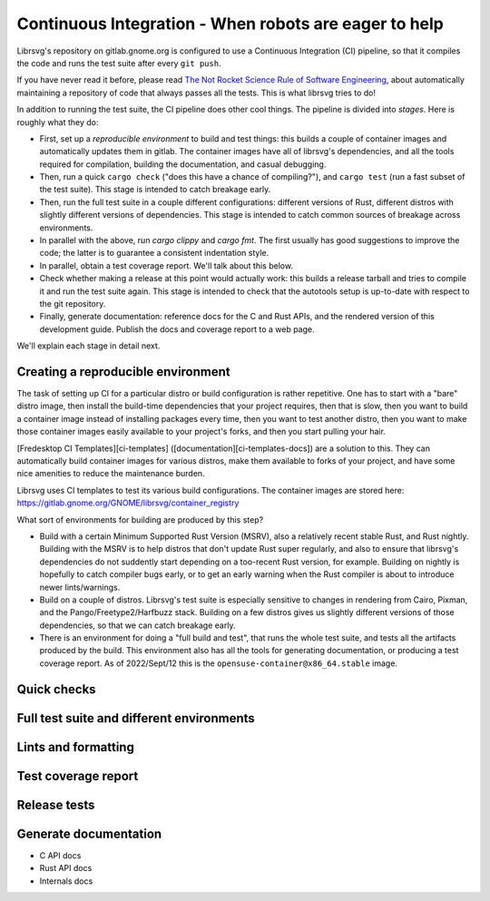 Continuous Integration - When robots are eager to help
======================================================

Librsvg's repository on gitlab.gnome.org is configured to use a
Continuous Integration (CI) pipeline, so that it compiles the code and
runs the test suite after every ``git push``.

If you have never read it before, please read `The Not Rocket Science
Rule of Software Engineering
<https://graydon2.dreamwidth.org/1597.html>`_, about automatically
maintaining a repository of code that always passes all the tests.
This is what librsvg tries to do!

In addition to running the test suite, the CI pipeline does other cool
things.  The pipeline is divided into *stages*.  Here is roughly what
they do:

- First, set up a *reproducible environment* to build and test things:
  this builds a couple of container images and automatically updates
  them in gitlab.  The container images have all of librsvg's
  dependencies, and all the tools required for compilation, building
  the documentation, and casual debugging.

- Then, run a quick ``cargo check`` ("does this have a chance of
  compiling?"), and ``cargo test`` (run a fast subset of the test
  suite).  This stage is intended to catch breakage early.

- Then, run the full test suite in a couple different configurations:
  different versions of Rust, different distros with slightly
  different versions of dependencies.  This stage is intended to catch
  common sources of breakage across environments.

- In parallel with the above, run `cargo clippy` and `cargo fmt`.  The
  first usually has good suggestions to improve the code; the latter
  is to guarantee a consistent indentation style.

- In parallel, obtain a test coverage report.  We'll talk about this below.

- Check whether making a release at this point would actually work:
  this builds a release tarball and tries to compile it and run the
  test suite again.  This stage is intended to check that the
  autotools setup is up-to-date with respect to the git repository.

- Finally, generate documentation: reference docs for the C and Rust
  APIs, and the rendered version of this development guide.  Publish
  the docs and coverage report to a web page.

We'll explain each stage in detail next.

Creating a reproducible environment
-----------------------------------

The task of setting up CI for a particular distro or build
configuration is rather repetitive.  One has to start with a "bare"
distro image, then install the build-time dependencies that your
project requires, then that is slow, then you want to build a
container image instead of installing packages every time, then you
want to test another distro, then you want to make those container
images easily available to your project's forks, and then you start
pulling your hair.

[Fredesktop CI Templates][ci-templates]
([documentation][ci-templates-docs]) are a solution to this.  They can
automatically build container images for various distros, make them
available to forks of your project, and have some nice amenities to
reduce the maintenance burden.

Librsvg uses CI templates to test its various build configurations.
The container images are stored here:
https://gitlab.gnome.org/GNOME/librsvg/container_registry

What sort of environments for building are produced by this step?

- Build with a certain Minimum Supported Rust Version (MSRV), also a
  relatively recent stable Rust, and Rust nightly.  Building with the
  MSRV is to help distros that don't update Rust super regularly, and
  also to ensure that librsvg's dependencies do not suddently start
  depending on a too-recent Rust version, for example.  Building on
  nightly is hopefully to catch compiler bugs early, or to get an
  early warning when the Rust compiler is about to introduce newer
  lints/warnings.

- Build on a couple of distros.  Librsvg's test suite is especially
  sensitive to changes in rendering from Cairo, Pixman, and the
  Pango/Freetype2/Harfbuzz stack.  Building on a few distros gives us
  slightly different versions of those dependencies, so that we can
  catch breakage early.

- There is an environment for doing a "full build and test", that runs
  the whole test suite, and tests all the artifacts produced by the
  build.  This environment also has all the tools for generating
  documentation, or producing a test coverage report.  As of
  2022/Sept/12 this is the ``opensuse-container@x86_64.stable`` image.

Quick checks
------------



Full test suite and different environments
------------------------------------------

Lints and formatting
--------------------

Test coverage report
--------------------

Release tests
-------------

Generate documentation
----------------------

- C API docs
- Rust API docs
- Internals docs
